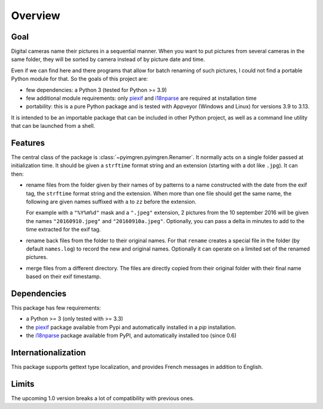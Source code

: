 Overview
========

Goal
----

Digital cameras name their pictures in a sequential manner. When you want to
put pictures from several cameras in the same folder, they will be sorted by
camera instead of by picture date and time.

Even if we can find here and there programs that allow for batch renaming of
such pictures, I could not find a portable Python module for that. So the
goals of this project are:

* few dependencies: a Python 3 (tested for Python >= 3.9)
* few additional module requirements: only piexif_ and i18nparse_ are required
  at installation time
* portability: this is a pure Python package and is tested with Appveyor
  (Windows and Linux) for versions 3.9 to 3.13.

It is intended to be an importable package that can be included in other
Python project, as well as a command line utility that can be launched from a
shell.

Features
--------

The central class of the package is :class:`~pyimgren.pyimgren.Renamer`. It
normally acts on a single folder passed at initialization time. It should be
given a ``strftime`` format string and an extension (starting with a dot like
``.jpg``). It can then:

* rename files from the folder given by their names of by patterns to a name
  constructed with the date from the exif tag, the ``strftime`` format string
  and the extension. When more than one file should get the same name, the
  following are given names suffixed with ``a`` to ``zz`` before the extension.

  For example with a ``"%Y%m%d"`` mask and a ``".jpeg"`` extension, 2 pictures
  from the 10 september 2016 will be given the names ``"20160910.jpeg"`` and
  ``"20160910a.jpeg"``. Optionally, you can pass a delta in minutes to add to
  the time extracted for the exif tag.

* rename back files from the folder to their original names. For that
  ``rename`` creates a special file in the folder (by default ``names.log``) to
  record the new and original names. Optionally it can operate on a limited set
  of the renamed pictures.

* merge files from a different directory. The files are directly copied from
  their original folder with their final name based on their exif timestamp.

Dependencies
------------

This package has few requirements:

* a Python >= 3 (only tested with >= 3.3)
* the piexif_ package available from Pypi and automatically installed in a
  `pip` installation.
* the i18nparse_ package available from PyPI, and automatically installed
  too (since 0.6)

Internationalization
--------------------

This package supports gettext type localization, and provides French messages in addition to English.

Limits
------

The upcoming 1.0 version breaks a lot of compatibility with previous ones.

.. _piexif:  https://github.com/hMatoba/Piexif
.. _i18nparse: https://github.com/s-ball/i18nparse
